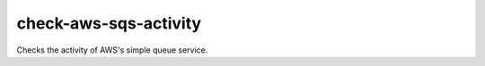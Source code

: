 check-aws-sqs-activity
=======================================

Checks the activity of AWS's simple queue service.
